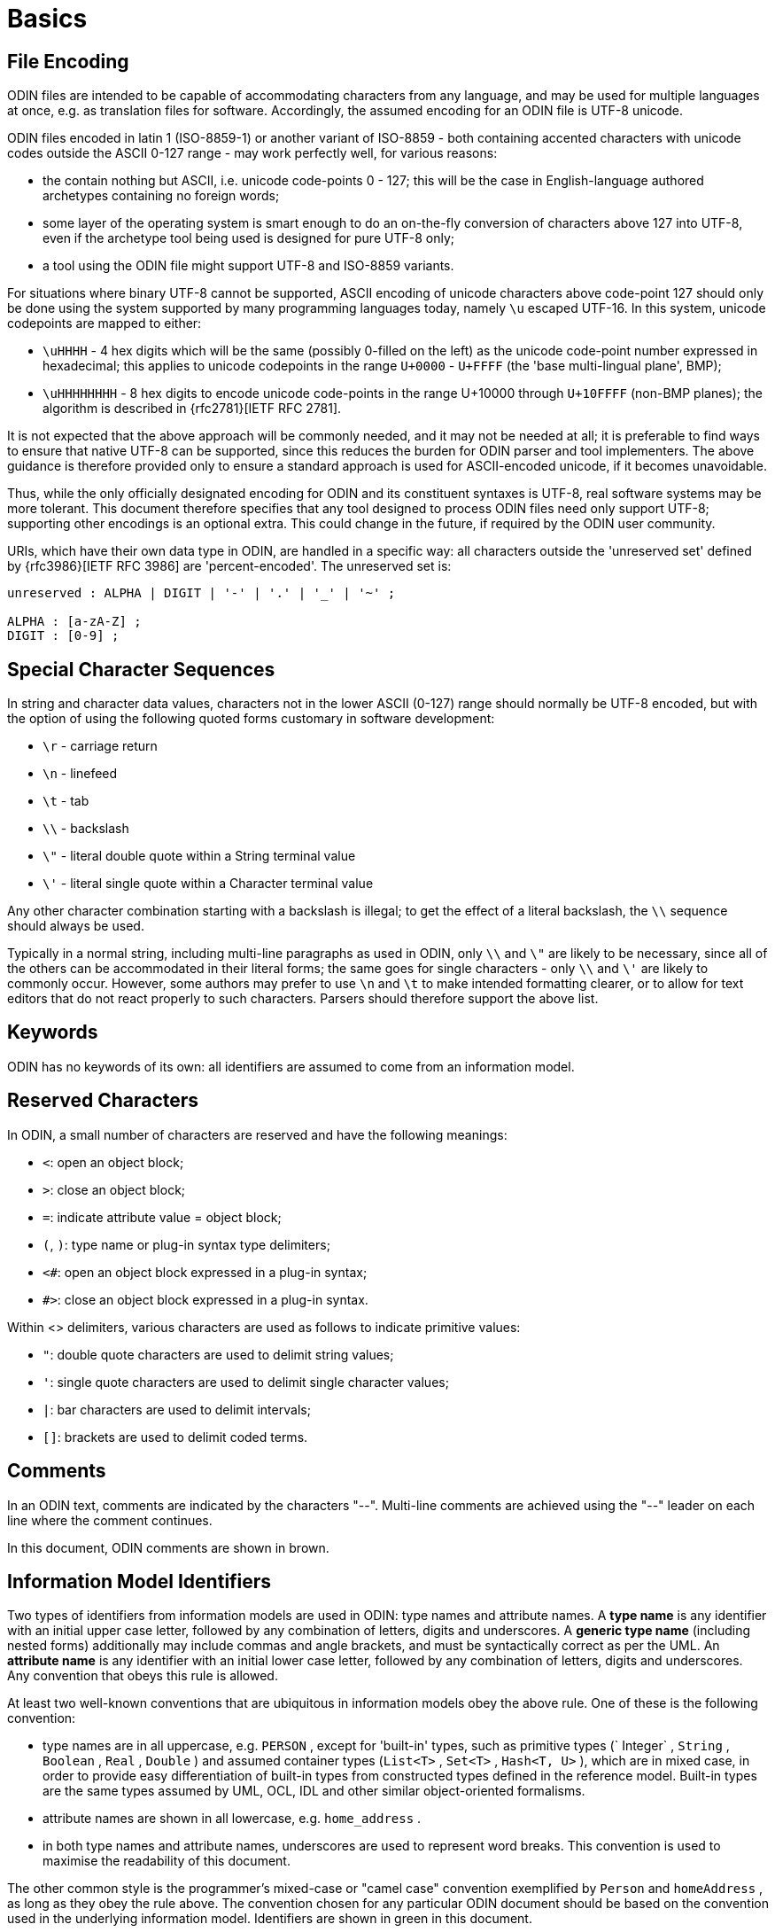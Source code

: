 = Basics

== File Encoding

ODIN files are intended to be capable of accommodating characters from any language, and may be used for multiple languages at once, e.g. as translation files for software. Accordingly, the assumed encoding for an ODIN file is UTF-8 unicode.

ODIN files encoded in latin 1 (ISO-8859-1) or another variant of ISO-8859 - both containing accented characters with unicode codes outside the ASCII 0-127 range - may work perfectly well, for various reasons:

* the contain nothing but ASCII, i.e. unicode code-points 0 - 127; this will be the case in English-language authored archetypes containing no foreign words;
* some layer of the operating system is smart enough to do an on-the-fly conversion of characters above 127 into UTF-8, even if the archetype tool being used is designed for pure UTF-8 only;
* a tool using the ODIN file might support UTF-8 and ISO-8859 variants.

For situations where binary UTF-8 cannot be supported, ASCII encoding of unicode characters above code-point 127 should only be done using the system supported by many programming languages today, namely `\u` escaped UTF-16. In this system, unicode codepoints are mapped to either:

* `\uHHHH` - 4 hex digits which will be the same (possibly 0-filled on the left) as the unicode code-point number expressed in hexadecimal; this applies to unicode codepoints in the range `U+0000` - `U+FFFF` (the 'base multi-lingual plane', BMP);
* `\uHHHHHHHH` - 8 hex digits to encode unicode code-points in the range U+10000 through `U+10FFFF` (non-BMP planes); the algorithm is described in {rfc2781}[IETF RFC 2781].

It is not expected that the above approach will be commonly needed, and it may not be needed at all; it is preferable to find ways to ensure that native UTF-8 can be supported, since this reduces the burden for ODIN parser and tool implementers. The above guidance is therefore provided only to ensure a standard approach is used for ASCII-encoded unicode, if it becomes unavoidable.

Thus, while the only officially designated encoding for ODIN and its constituent syntaxes is UTF-8, real software systems may be more tolerant. This document therefore specifies that any tool designed to process ODIN files need only support UTF-8; supporting other encodings is an optional extra. This could change in the future, if required by the ODIN user community.

URIs, which have their own data type in ODIN, are handled in a specific way: all characters outside the 'unreserved set' defined by {rfc3986}[IETF RFC 3986] are 'percent-encoded'. The unreserved set is:

[source, antlr-java]
--------
unreserved : ALPHA | DIGIT | '-' | '.' | '_' | '~' ;

ALPHA : [a-zA-Z] ;
DIGIT : [0-9] ;
--------

== Special Character Sequences

In string and character data values, characters not in the lower ASCII (0-127) range should normally be UTF-8 encoded, but with the option of using the following quoted forms customary in software development:

* `\r` - carriage return
* `\n` - linefeed
* `\t` - tab
* `\\` - backslash
* `\"` - literal double quote within a String terminal value
* `\'` - literal single quote within a Character terminal value

Any other character combination starting with a backslash is illegal; to get the effect of a literal backslash, the `\\` sequence should always be used.

Typically in a normal string, including multi-line paragraphs as used in ODIN, only `\\` and `\"` are likely to be necessary, since all of the others can be accommodated in their literal forms; the same goes for single characters - only `\\` and `\'` are likely to commonly occur. However, some authors may prefer to use `\n` and `\t` to make intended formatting clearer, or to allow for text editors that do not react properly to such characters. Parsers should therefore support the above list.

== Keywords

ODIN has no keywords of its own: all identifiers are assumed to come from an information model.

== Reserved Characters

In ODIN, a small number of characters are reserved and have the following meanings:

* `<`: open an object block;
* `>`: close an object block;
* `=`: indicate attribute value = object block;
* `(`, `)`: type name or plug-in syntax type delimiters;
* `<#`: open an object block expressed in a plug-in syntax;
* `#>`: close an object block expressed in a plug-in syntax.

Within <> delimiters, various characters are used as follows to indicate primitive values:

* `"`: double quote characters are used to delimit string values;
* `'`: single quote characters are used to delimit single character values;
* `|`: bar characters are used to delimit intervals;
* `[]`: brackets are used to delimit coded terms.

== Comments

In an ODIN text, comments are indicated by the characters "--". Multi-line comments are achieved using the "--" leader on each line where the comment continues.

In this document, ODIN comments are shown in brown.

== Information Model Identifiers

Two types of identifiers from information models are used in ODIN: type names and attribute names. A *type name* is any identifier with an initial upper case letter, followed by any combination of letters, digits and underscores. A *generic type name* (including nested forms) additionally may include commas and angle brackets, and must be syntactically correct as per the UML. An *attribute name* is any identifier with an initial lower case letter, followed by any combination of letters, digits and underscores. Any convention that obeys this rule is allowed.

At least two well-known conventions that are ubiquitous in information models obey the above rule. One of these is the following convention:

* type names are in all uppercase, e.g. `PERSON` , except for 'built-in' types, such as primitive types (` Integer` , `String` , `Boolean` , `Real` , `Double` ) and assumed container types (`List<T>` , `Set<T>` , `Hash<T, U>` ), which are in mixed case, in order to provide easy differentiation of built-in types from constructed types defined in the reference model. Built-in types are the same types assumed by UML, OCL, IDL and other similar object-oriented formalisms.
* attribute names are shown in all lowercase, e.g. `home_address` .
* in both type names and attribute names, underscores are used to represent word breaks. This convention is used to maximise the readability of this document.

The other common style is the programmer's mixed-case or "camel case" convention exemplified by `Person` and `homeAddress` , as long as they obey the rule above. The convention chosen for any particular ODIN document should be based on the convention used in the underlying information model. Identifiers are shown in green in this document.

== Semi-colons

Semi-colons can be used to separate ODIN blocks, for example when it is preferable to include multiple attribute/value pairs on one line. Semi-colons make no semantic difference at all, and are included only as a matter of taste. The following examples are equivalent:

[source, odin]
--------
term = <text = <"plan">; description = <"The clinician's advice">>
term = <text = <"plan"> description = <"The clinician's advice">>

term = <
    text = <"plan">
    description = <"The clinician's advice">
>
--------

Semi-colons are completely optional in ODIN.
